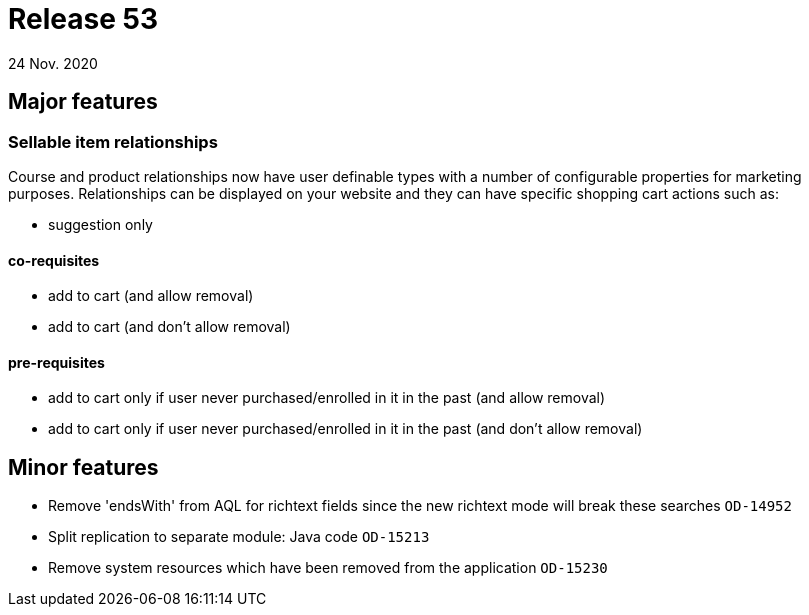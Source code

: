 = Release 53
24 Nov. 2020

== Major features

=== Sellable item relationships

Course and product relationships now have user definable types with a number of configurable properties for marketing purposes. Relationships can be displayed on your website and they can have specific shopping cart actions such as:

* suggestion only

==== co-requisites

* add to cart (and allow removal)
* add to cart (and don't allow removal)

==== pre-requisites

* add to cart only if user never purchased/enrolled in it in the past (and allow removal)
* add to cart only if user never purchased/enrolled in it in the past (and don't allow removal)

== Minor features
* Remove 'endsWith' from AQL for richtext fields since the new richtext mode will break these searches  `OD-14952`
* Split replication to separate module: Java code `OD-15213`
* Remove system resources which have been removed from the application `OD-15230`
